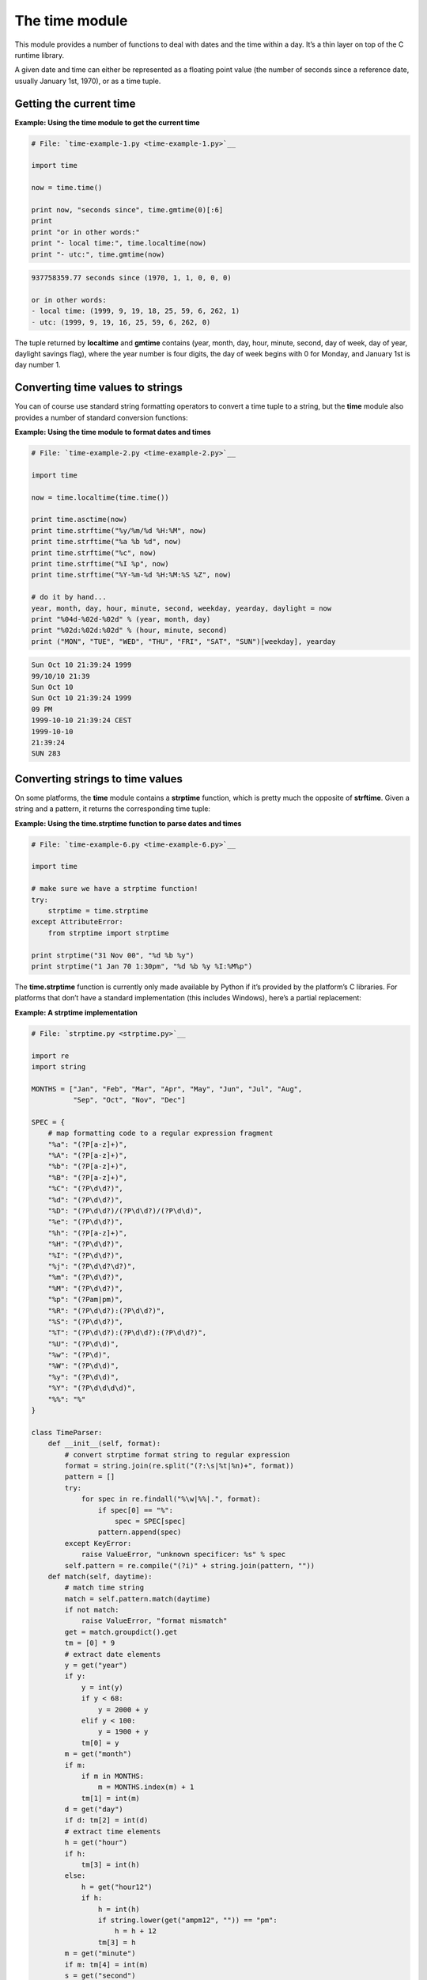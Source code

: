 






The time module
================




This module provides a number of functions to deal with dates and the
time within a day. It’s a thin layer on top of the C runtime
library.



A given date and time can either be represented as a floating point
value (the number of seconds since a reference date, usually January
1st, 1970), or as a time tuple.



Getting the current time
~~~~~~~~~~~~~~~~~~~~~~~~
**Example: Using the time module to get the current time**

.. sourcecode:: python

    
    # File: `time-example-1.py <time-example-1.py>`__
    
    import time
    
    now = time.time()
    
    print now, "seconds since", time.gmtime(0)[:6]
    print
    print "or in other words:"
    print "- local time:", time.localtime(now)
    print "- utc:", time.gmtime(now)
    


.. sourcecode:: python

    
    937758359.77 seconds since (1970, 1, 1, 0, 0, 0)
    
    or in other words:
    - local time: (1999, 9, 19, 18, 25, 59, 6, 262, 1)
    - utc: (1999, 9, 19, 16, 25, 59, 6, 262, 0)




The tuple returned by **localtime** and **gmtime** contains (year,
month, day, hour, minute, second, day of week, day of year, daylight
savings flag), where the year number is four digits, the day of week
begins with 0 for Monday, and January 1st is day number 1.



Converting time values to strings
~~~~~~~~~~~~~~~~~~~~~~~~~~~~~~~~~


You can of course use standard string formatting operators to convert
a time tuple to a string, but the **time** module also provides a
number of standard conversion functions:


**Example: Using the time module to format dates and times**

.. sourcecode:: python

    
    # File: `time-example-2.py <time-example-2.py>`__
    
    import time
    
    now = time.localtime(time.time())
    
    print time.asctime(now)
    print time.strftime("%y/%m/%d %H:%M", now)
    print time.strftime("%a %b %d", now)
    print time.strftime("%c", now)
    print time.strftime("%I %p", now)
    print time.strftime("%Y-%m-%d %H:%M:%S %Z", now)
    
    # do it by hand...
    year, month, day, hour, minute, second, weekday, yearday, daylight = now
    print "%04d-%02d-%02d" % (year, month, day)
    print "%02d:%02d:%02d" % (hour, minute, second)
    print ("MON", "TUE", "WED", "THU", "FRI", "SAT", "SUN")[weekday], yearday
    


.. sourcecode:: python

    
    Sun Oct 10 21:39:24 1999
    99/10/10 21:39
    Sun Oct 10
    Sun Oct 10 21:39:24 1999
    09 PM
    1999-10-10 21:39:24 CEST
    1999-10-10
    21:39:24
    SUN 283





Converting strings to time values
~~~~~~~~~~~~~~~~~~~~~~~~~~~~~~~~~


On some platforms, the **time** module contains a **strptime**
function, which is pretty much the opposite of **strftime**. Given a
string and a pattern, it returns the corresponding time tuple:

**Example: Using the time.strptime function to parse dates and times**

.. sourcecode:: python

    
    # File: `time-example-6.py <time-example-6.py>`__
    
    import time
    
    # make sure we have a strptime function!
    try:
        strptime = time.strptime
    except AttributeError:
        from strptime import strptime
    
    print strptime("31 Nov 00", "%d %b %y")
    print strptime("1 Jan 70 1:30pm", "%d %b %y %I:%M%p")




The **time.strptime** function is currently only made available by
Python if it’s provided by the platform’s C libraries. For
platforms that don’t have a standard implementation (this includes
Windows), here’s a partial replacement:


**Example: A strptime implementation**

.. sourcecode:: python

    
    # File: `strptime.py <strptime.py>`__
    
    import re
    import string
    
    MONTHS = ["Jan", "Feb", "Mar", "Apr", "May", "Jun", "Jul", "Aug",
              "Sep", "Oct", "Nov", "Dec"]
    
    SPEC = {
        # map formatting code to a regular expression fragment
        "%a": "(?P[a-z]+)",
        "%A": "(?P[a-z]+)",
        "%b": "(?P[a-z]+)",
        "%B": "(?P[a-z]+)",
        "%C": "(?P\d\d?)",
        "%d": "(?P\d\d?)",
        "%D": "(?P\d\d?)/(?P\d\d?)/(?P\d\d)",
        "%e": "(?P\d\d?)",
        "%h": "(?P[a-z]+)",
        "%H": "(?P\d\d?)",
        "%I": "(?P\d\d?)",
        "%j": "(?P\d\d?\d?)",
        "%m": "(?P\d\d?)",
        "%M": "(?P\d\d?)",
        "%p": "(?Pam|pm)",
        "%R": "(?P\d\d?):(?P\d\d?)",
        "%S": "(?P\d\d?)",
        "%T": "(?P\d\d?):(?P\d\d?):(?P\d\d?)",
        "%U": "(?P\d\d)",
        "%w": "(?P\d)",
        "%W": "(?P\d\d)",
        "%y": "(?P\d\d)",
        "%Y": "(?P\d\d\d\d)",
        "%%": "%"
    }
    
    class TimeParser:
        def __init__(self, format):
            # convert strptime format string to regular expression
            format = string.join(re.split("(?:\s|%t|%n)+", format))
            pattern = []
            try:
                for spec in re.findall("%\w|%%|.", format):
                    if spec[0] == "%":
                        spec = SPEC[spec]
                    pattern.append(spec)
            except KeyError:
                raise ValueError, "unknown specificer: %s" % spec
            self.pattern = re.compile("(?i)" + string.join(pattern, ""))
        def match(self, daytime):
            # match time string
            match = self.pattern.match(daytime)
            if not match:
                raise ValueError, "format mismatch"
            get = match.groupdict().get
            tm = [0] * 9
            # extract date elements
            y = get("year")
            if y:
                y = int(y)
                if y < 68:
                    y = 2000 + y
                elif y < 100:
                    y = 1900 + y
                tm[0] = y
            m = get("month")
            if m:
                if m in MONTHS:
                    m = MONTHS.index(m) + 1
                tm[1] = int(m)
            d = get("day")
            if d: tm[2] = int(d)
            # extract time elements
            h = get("hour")
            if h:
                tm[3] = int(h)
            else:
                h = get("hour12")
                if h:
                    h = int(h)
                    if string.lower(get("ampm12", "")) == "pm":
                        h = h + 12
                    tm[3] = h
            m = get("minute")
            if m: tm[4] = int(m)
            s = get("second")
            if s: tm[5] = int(s)
            # ignore weekday/yearday for now
            return tuple(tm)
    
    def strptime(string, format="%a %b %d %H:%M:%S %Y"):
        return TimeParser(format).match(string)
    
    if __name__ == "__main__":
        # try it out
        import time
        print strptime("2000-12-20 01:02:03", "%Y-%m-%d %H:%M:%S")
        print strptime(time.ctime(time.time()))
    


.. sourcecode:: python

    
    (2000, 12, 20, 1, 2, 3, 0, 0, 0)
    (2000, 11, 15, 12, 30, 45, 0, 0, 0)





Converting time values
~~~~~~~~~~~~~~~~~~~~~~


Converting a time tuple back to a time value is pretty easy, at least
as long as we’re talking about local time. Just pass the time tuple
to the **mktime** function:

**Example: Using the time module to convert a local time tuple to a
time integer**

.. sourcecode:: python

    
    # File: `time-example-3.py <time-example-3.py>`__
    
    import time
    
    t0 = time.time()
    tm = time.localtime(t0)
    
    print tm
    
    print t0
    print time.mktime(tm)
    


.. sourcecode:: python

    
    (1999, 9, 9, 0, 11, 8, 3, 252, 1)
    936828668.16
    936828668.0




Unfortunately, there’s no function in the 1.5.2 standard library
that converts UTC time tuples back to time values (neither in Python
nor in the underlying C libraries). The following example provides a
Python implementation of such a function, called **timegm**:


**Example: Converting a UTC time tuple to a time integer**

.. sourcecode:: python

    
    # File: `time-example-4.py <time-example-4.py>`__
    
    import time
    
    def _d(y, m, d, days=(0,31,59,90,120,151,181,212,243,273,304,334,365)):
        # map a date to the number of days from a reference point
        return (((y - 1901)*1461)/4 + days[m-1] + d +
            ((m > 2 and not y % 4 and (y % 100 or not y % 400)) and 1))
    
    def timegm(tm, epoch=_d(1970,1,1)):
        year, month, day, h, m, s = tm[:6]
        assert year >= 1970
        assert 1 <= month <= 12
        return (_d(year, month, day) - epoch)*86400 + h*3600 + m*60 + s
    
    t0 = time.time()
    tm = time.gmtime(t0)
    
    print tm
    
    print t0
    print timegm(tm)
    


.. sourcecode:: python

    
    (1999, 9, 8, 22, 12, 12, 2, 251, 0)
    936828732.48
    936828732





In 1.6 and later, a similar function is available in the **`calendar
<calendar.htm>`__** module, as **calendar.timegm**.



Timing things
~~~~~~~~~~~~~


The **time** module can be used to time the execution of a Python
program. You can measure either “wall time” (real world time), or
“process time” (the amount of CPU time the process has consumed,
this far).

**Example: Using the time module to benchmark an algorithm**

.. sourcecode:: python

    
    # File: `time-example-5.py <time-example-5.py>`__
    
    import time
    
    def procedure():
        time.sleep(2.5)
    
    # measure process time
    t0 = time.clock()
    procedure()
    print time.clock() - t0, "seconds process time"
    
    # measure wall time
    t0 = time.time()
    procedure()
    print time.time() - t0, "seconds wall time"
    


.. sourcecode:: python

    
    0.0 seconds process time
    2.50903499126 seconds wall time




Not all systems can measure the true process time. On such systems
(including Windows), **clock** usually measures the wall time since
the program was started.



Also see the **`timing <timing.htm>`__** module, which measures the
wall time between two events.



The process time has limited precision. On many systems, it wraps
around after just over 30 minutes.


